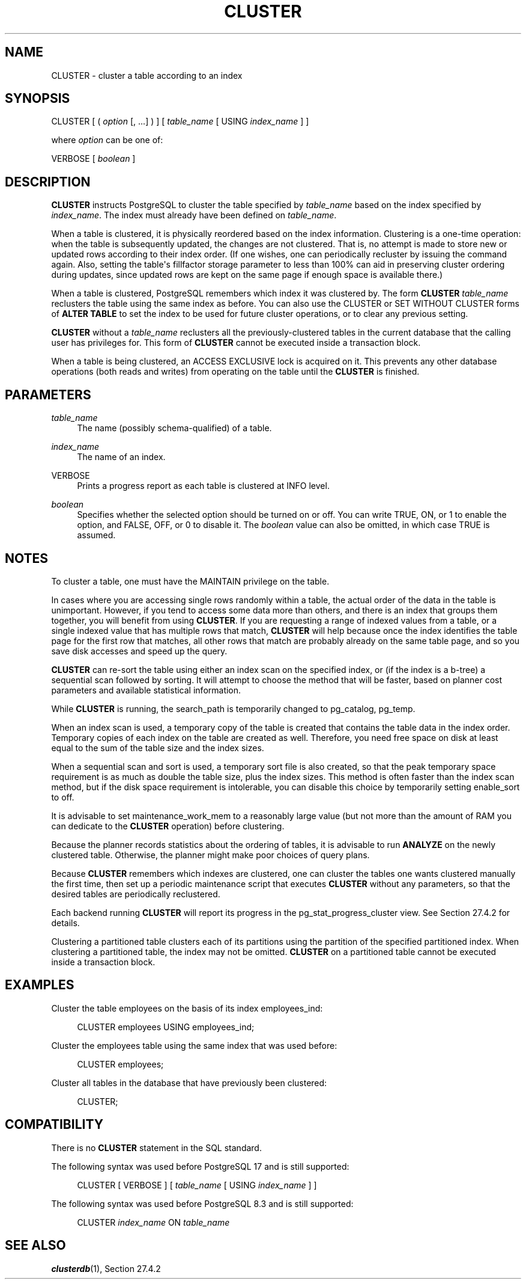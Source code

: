 '\" t
.\"     Title: CLUSTER
.\"    Author: The PostgreSQL Global Development Group
.\" Generator: DocBook XSL Stylesheets vsnapshot <http://docbook.sf.net/>
.\"      Date: 2025
.\"    Manual: PostgreSQL 18.0 Documentation
.\"    Source: PostgreSQL 18.0
.\"  Language: English
.\"
.TH "CLUSTER" "7" "2025" "PostgreSQL 18.0" "PostgreSQL 18.0 Documentation"
.\" -----------------------------------------------------------------
.\" * Define some portability stuff
.\" -----------------------------------------------------------------
.\" ~~~~~~~~~~~~~~~~~~~~~~~~~~~~~~~~~~~~~~~~~~~~~~~~~~~~~~~~~~~~~~~~~
.\" http://bugs.debian.org/507673
.\" http://lists.gnu.org/archive/html/groff/2009-02/msg00013.html
.\" ~~~~~~~~~~~~~~~~~~~~~~~~~~~~~~~~~~~~~~~~~~~~~~~~~~~~~~~~~~~~~~~~~
.ie \n(.g .ds Aq \(aq
.el       .ds Aq '
.\" -----------------------------------------------------------------
.\" * set default formatting
.\" -----------------------------------------------------------------
.\" disable hyphenation
.nh
.\" disable justification (adjust text to left margin only)
.ad l
.\" -----------------------------------------------------------------
.\" * MAIN CONTENT STARTS HERE *
.\" -----------------------------------------------------------------
.SH "NAME"
CLUSTER \- cluster a table according to an index
.SH "SYNOPSIS"
.sp
.nf
CLUSTER [ ( \fIoption\fR [, \&.\&.\&.] ) ] [ \fItable_name\fR [ USING \fIindex_name\fR ] ]

where \fIoption\fR can be one of:

    VERBOSE [ \fIboolean\fR ]
.fi
.SH "DESCRIPTION"
.PP
\fBCLUSTER\fR
instructs
PostgreSQL
to cluster the table specified by
\fItable_name\fR
based on the index specified by
\fIindex_name\fR\&. The index must already have been defined on
\fItable_name\fR\&.
.PP
When a table is clustered, it is physically reordered based on the index information\&. Clustering is a one\-time operation: when the table is subsequently updated, the changes are not clustered\&. That is, no attempt is made to store new or updated rows according to their index order\&. (If one wishes, one can periodically recluster by issuing the command again\&. Also, setting the table\*(Aqs
fillfactor
storage parameter to less than 100% can aid in preserving cluster ordering during updates, since updated rows are kept on the same page if enough space is available there\&.)
.PP
When a table is clustered,
PostgreSQL
remembers which index it was clustered by\&. The form
\fBCLUSTER \fR\fB\fItable_name\fR\fR
reclusters the table using the same index as before\&. You can also use the
CLUSTER
or
SET WITHOUT CLUSTER
forms of
\fBALTER TABLE\fR
to set the index to be used for future cluster operations, or to clear any previous setting\&.
.PP
\fBCLUSTER\fR
without a
\fItable_name\fR
reclusters all the previously\-clustered tables in the current database that the calling user has privileges for\&. This form of
\fBCLUSTER\fR
cannot be executed inside a transaction block\&.
.PP
When a table is being clustered, an
ACCESS EXCLUSIVE
lock is acquired on it\&. This prevents any other database operations (both reads and writes) from operating on the table until the
\fBCLUSTER\fR
is finished\&.
.SH "PARAMETERS"
.PP
\fItable_name\fR
.RS 4
The name (possibly schema\-qualified) of a table\&.
.RE
.PP
\fIindex_name\fR
.RS 4
The name of an index\&.
.RE
.PP
VERBOSE
.RS 4
Prints a progress report as each table is clustered at
INFO
level\&.
.RE
.PP
\fIboolean\fR
.RS 4
Specifies whether the selected option should be turned on or off\&. You can write
TRUE,
ON, or
1
to enable the option, and
FALSE,
OFF, or
0
to disable it\&. The
\fIboolean\fR
value can also be omitted, in which case
TRUE
is assumed\&.
.RE
.SH "NOTES"
.PP
To cluster a table, one must have the
MAINTAIN
privilege on the table\&.
.PP
In cases where you are accessing single rows randomly within a table, the actual order of the data in the table is unimportant\&. However, if you tend to access some data more than others, and there is an index that groups them together, you will benefit from using
\fBCLUSTER\fR\&. If you are requesting a range of indexed values from a table, or a single indexed value that has multiple rows that match,
\fBCLUSTER\fR
will help because once the index identifies the table page for the first row that matches, all other rows that match are probably already on the same table page, and so you save disk accesses and speed up the query\&.
.PP
\fBCLUSTER\fR
can re\-sort the table using either an index scan on the specified index, or (if the index is a b\-tree) a sequential scan followed by sorting\&. It will attempt to choose the method that will be faster, based on planner cost parameters and available statistical information\&.
.PP
While
\fBCLUSTER\fR
is running, the
search_path
is temporarily changed to
pg_catalog, pg_temp\&.
.PP
When an index scan is used, a temporary copy of the table is created that contains the table data in the index order\&. Temporary copies of each index on the table are created as well\&. Therefore, you need free space on disk at least equal to the sum of the table size and the index sizes\&.
.PP
When a sequential scan and sort is used, a temporary sort file is also created, so that the peak temporary space requirement is as much as double the table size, plus the index sizes\&. This method is often faster than the index scan method, but if the disk space requirement is intolerable, you can disable this choice by temporarily setting
enable_sort
to
off\&.
.PP
It is advisable to set
maintenance_work_mem
to a reasonably large value (but not more than the amount of RAM you can dedicate to the
\fBCLUSTER\fR
operation) before clustering\&.
.PP
Because the planner records statistics about the ordering of tables, it is advisable to run
\fBANALYZE\fR
on the newly clustered table\&. Otherwise, the planner might make poor choices of query plans\&.
.PP
Because
\fBCLUSTER\fR
remembers which indexes are clustered, one can cluster the tables one wants clustered manually the first time, then set up a periodic maintenance script that executes
\fBCLUSTER\fR
without any parameters, so that the desired tables are periodically reclustered\&.
.PP
Each backend running
\fBCLUSTER\fR
will report its progress in the
pg_stat_progress_cluster
view\&. See
Section\ \&27.4.2
for details\&.
.PP
Clustering a partitioned table clusters each of its partitions using the partition of the specified partitioned index\&. When clustering a partitioned table, the index may not be omitted\&.
\fBCLUSTER\fR
on a partitioned table cannot be executed inside a transaction block\&.
.SH "EXAMPLES"
.PP
Cluster the table
employees
on the basis of its index
employees_ind:
.sp
.if n \{\
.RS 4
.\}
.nf
CLUSTER employees USING employees_ind;
.fi
.if n \{\
.RE
.\}
.PP
Cluster the
employees
table using the same index that was used before:
.sp
.if n \{\
.RS 4
.\}
.nf
CLUSTER employees;
.fi
.if n \{\
.RE
.\}
.PP
Cluster all tables in the database that have previously been clustered:
.sp
.if n \{\
.RS 4
.\}
.nf
CLUSTER;
.fi
.if n \{\
.RE
.\}
.SH "COMPATIBILITY"
.PP
There is no
\fBCLUSTER\fR
statement in the SQL standard\&.
.PP
The following syntax was used before
PostgreSQL
17 and is still supported:
.sp
.if n \{\
.RS 4
.\}
.nf
CLUSTER [ VERBOSE ] [ \fItable_name\fR [ USING \fIindex_name\fR ] ]
.fi
.if n \{\
.RE
.\}
.PP
The following syntax was used before
PostgreSQL
8\&.3 and is still supported:
.sp
.if n \{\
.RS 4
.\}
.nf
CLUSTER \fIindex_name\fR ON \fItable_name\fR
.fi
.if n \{\
.RE
.\}
.sp
.SH "SEE ALSO"
\fBclusterdb\fR(1), Section\ \&27.4.2
